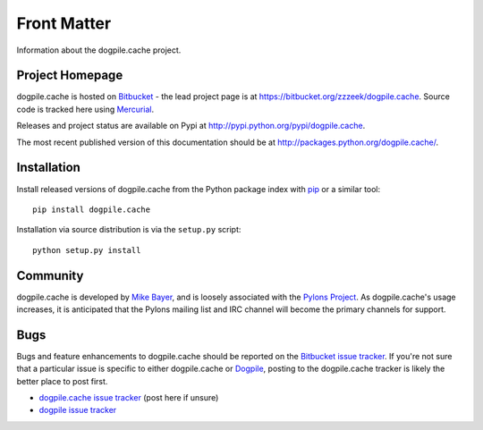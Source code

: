 ============
Front Matter
============

Information about the dogpile.cache project.

Project Homepage
================

dogpile.cache is hosted on `Bitbucket <http://bitbucket.org>`_ - the lead project page is at https://bitbucket.org/zzzeek/dogpile.cache.  Source
code is tracked here using `Mercurial <http://mercurial.selenic.com/>`_.

Releases and project status are available on Pypi at http://pypi.python.org/pypi/dogpile.cache.

The most recent published version of this documentation should be at http://packages.python.org/dogpile.cache/.

Installation
============

Install released versions of dogpile.cache from the Python package index with `pip <http://pypi.python.org/pypi/pip>`_ or a similar tool::

    pip install dogpile.cache

Installation via source distribution is via the ``setup.py`` script::

    python setup.py install

Community
=========

dogpile.cache is developed by `Mike Bayer <http://techspot.zzzeek.org>`_, and is 
loosely associated with the `Pylons Project <http://www.pylonsproject.org/>`_.
As dogpile.cache's usage increases, it is anticipated that the Pylons mailing list and IRC channel
will become the primary channels for support.

Bugs
====

Bugs and feature enhancements to dogpile.cache should be reported on the `Bitbucket
issue tracker
<https://bitbucket.org/zzzeek/dogpile.cache/issues?status=new&status=open>`_.   If you're not sure 
that a particular issue is specific to either dogpile.cache or `Dogpile <https://bitbucket.org/zzzeek/dogpile>`_, posting to the dogpile.cache
tracker is likely the better place to post first.

* `dogpile.cache issue tracker <https://bitbucket.org/zzzeek/dogpile.cache/issues?status=new&status=open>`_ (post here if unsure)
* `dogpile issue tracker <https://bitbucket.org/zzzeek/dogpile/issues?status=new&status=open>`_

